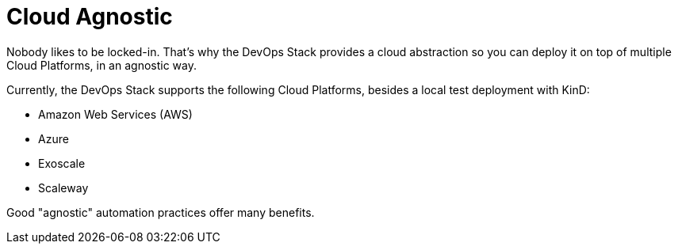 = Cloud Agnostic

Nobody likes to be locked-in. That's why the DevOps Stack provides a cloud abstraction so you can deploy it on top of multiple Cloud Platforms, in an agnostic way.

Currently, the DevOps Stack supports the following Cloud Platforms, besides a local test deployment with KinD:

- Amazon Web Services (AWS)
- Azure
- Exoscale
- Scaleway

Good "agnostic" automation practices offer many benefits.

